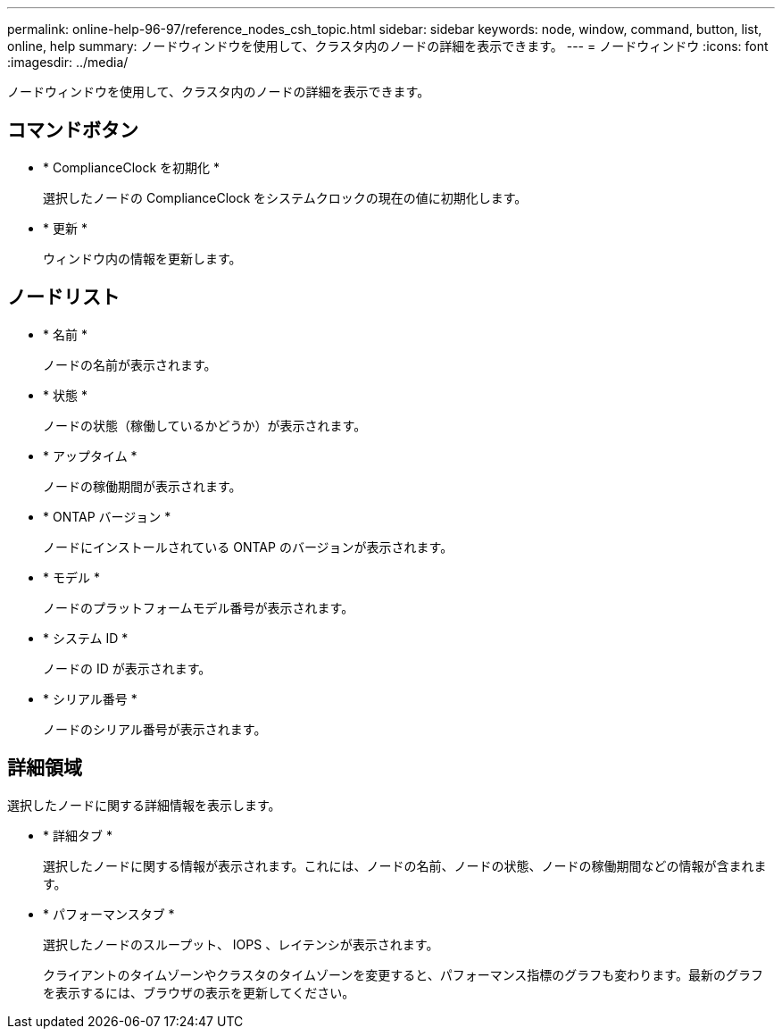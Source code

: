 ---
permalink: online-help-96-97/reference_nodes_csh_topic.html 
sidebar: sidebar 
keywords: node, window, command, button, list, online, help 
summary: ノードウィンドウを使用して、クラスタ内のノードの詳細を表示できます。 
---
= ノードウィンドウ
:icons: font
:imagesdir: ../media/


[role="lead"]
ノードウィンドウを使用して、クラスタ内のノードの詳細を表示できます。



== コマンドボタン

* * ComplianceClock を初期化 *
+
選択したノードの ComplianceClock をシステムクロックの現在の値に初期化します。

* * 更新 *
+
ウィンドウ内の情報を更新します。





== ノードリスト

* * 名前 *
+
ノードの名前が表示されます。

* * 状態 *
+
ノードの状態（稼働しているかどうか）が表示されます。

* * アップタイム *
+
ノードの稼働期間が表示されます。

* * ONTAP バージョン *
+
ノードにインストールされている ONTAP のバージョンが表示されます。

* * モデル *
+
ノードのプラットフォームモデル番号が表示されます。

* * システム ID *
+
ノードの ID が表示されます。

* * シリアル番号 *
+
ノードのシリアル番号が表示されます。





== 詳細領域

選択したノードに関する詳細情報を表示します。

* * 詳細タブ *
+
選択したノードに関する情報が表示されます。これには、ノードの名前、ノードの状態、ノードの稼働期間などの情報が含まれます。

* * パフォーマンスタブ *
+
選択したノードのスループット、 IOPS 、レイテンシが表示されます。

+
クライアントのタイムゾーンやクラスタのタイムゾーンを変更すると、パフォーマンス指標のグラフも変わります。最新のグラフを表示するには、ブラウザの表示を更新してください。


